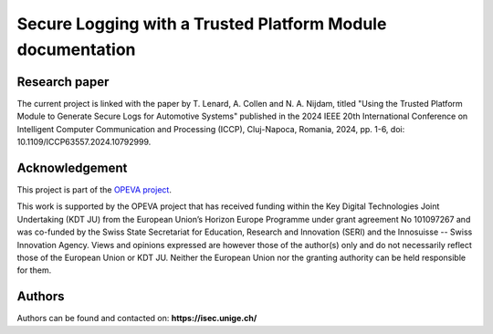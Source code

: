 Secure Logging with a Trusted Platform Module documentation
===================================

Research paper
--------------

The current project is linked with the paper by T. Lenard, A. Collen and N. A. Nijdam, titled "Using the Trusted Platform Module to Generate Secure Logs for Automotive Systems" published in the 2024 IEEE 20th International Conference on Intelligent Computer Communication and Processing (ICCP), Cluj-Napoca, Romania, 2024, pp. 1-6, doi: 10.1109/ICCP63557.2024.10792999.

Acknowledgement
---------------
This project is part of the `OPEVA project <https://opeva.eu/>`_.

This work is supported by the OPEVA project that has received funding within the Key Digital Technologies Joint Undertaking (KDT JU) from the European Union’s Horizon Europe Programme under grant agreement No 101097267 and was co-funded by the Swiss State Secretariat for Education, Research and Innovation (SERI) and the Innosuisse -- Swiss Innovation Agency. Views and opinions expressed are however those of the author(s) only and do not necessarily reflect those of the European Union or KDT JU. Neither the European Union nor the granting authority can be held responsible for them.


Authors
-------

Authors can be found and contacted on: **https://isec.unige.ch/**
